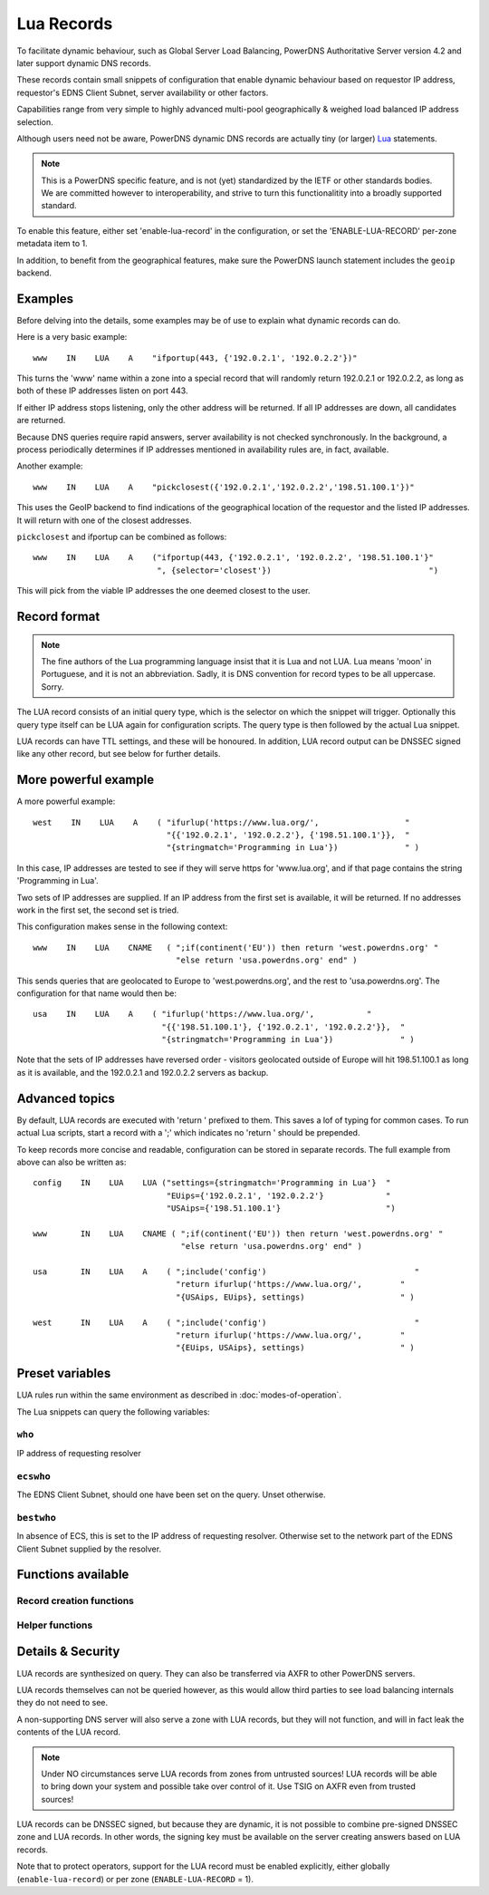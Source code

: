 Lua Records
===========

To facilitate dynamic behaviour, such as Global Server Load Balancing,
PowerDNS Authoritative Server version 4.2 and later support dynamic DNS
records.

These records contain small snippets of configuration that enable dynamic
behaviour based on requestor IP address, requestor's EDNS Client Subnet,
server availability or other factors.

Capabilities range from very simple to highly advanced multi-pool
geographically & weighed load balanced IP address selection.

Although users need not be aware, PowerDNS dynamic DNS records are actually
tiny (or larger) `Lua <https://www.lua.org>`_ statements. 

.. note::
  This is a PowerDNS specific feature, and is not (yet) standardized by the
  IETF or other standards bodies. We are committed however to
  interoperability, and strive to turn this functionalitity into a broadly
  supported standard.

To enable this feature, either set 'enable-lua-record' in the configuration,
or set the 'ENABLE-LUA-RECORD' per-zone metadata item to 1.  

In addition, to benefit from the geographical features, make sure the PowerDNS
launch statement includes the ``geoip`` backend.

Examples
--------

Before delving into the details, some examples may be of use to explain what
dynamic records can do.

Here is a very basic example::

     www    IN    LUA    A    "ifportup(443, {'192.0.2.1', '192.0.2.2'})"

This turns the 'www' name within a zone into a special record that will
randomly return 192.0.2.1 or 192.0.2.2, as long as both of these IP
addresses listen on port 443. 

If either IP address stops listening, only the other address will be
returned. If all IP addresses are down, all candidates are returned.

Because DNS queries require rapid answers, server availability is not checked
synchronously. In the background, a process periodically determines if IP
addresses mentioned in availability rules are, in fact, available.

Another example::
  
    www    IN    LUA    A    "pickclosest({'192.0.2.1','192.0.2.2','198.51.100.1'})"

This uses the GeoIP backend to find indications of the geographical location of
the requestor and the listed IP addresses. It will return with one of the closest
addresses.

``pickclosest`` and ifportup can be combined as follows::

  www    IN    LUA    A    ("ifportup(443, {'192.0.2.1', '192.0.2.2', '198.51.100.1'}"
                            ", {selector='closest'})                                 ")

This will pick from the viable IP addresses the one deemed closest to the user.                         

Record format
-------------
.. note::
  The fine authors of the Lua programming language insist that it is Lua and
  not LUA. Lua means 'moon' in Portuguese, and it is not an abbreviation.
  Sadly, it is DNS convention for record types to be all uppercase. Sorry. 

The LUA record consists of an initial query type, which is the selector on
which the snippet will trigger. Optionally this query type itself can be LUA
again for configuration scripts. The query type is then followed by the
actual Lua snippet.

LUA records can have TTL settings, and these will be honoured. In addition,
LUA record output can be DNSSEC signed like any other record, but see below
for further details.

More powerful example
---------------------

A more powerful example::

    west    IN    LUA    A    ( "ifurlup('https://www.lua.org/',                  "
                                "{{'192.0.2.1', '192.0.2.2'}, {'198.51.100.1'}},  "
                                "{stringmatch='Programming in Lua'})              " )

In this case, IP addresses are tested to see if they will serve
https for 'www.lua.org', and if that page contains the string 'Programming
in Lua'.

Two sets of IP addresses are supplied.  If an IP address from the first set
is available, it will be returned. If no addresses work in the first set,
the second set is tried.

This configuration makes sense in the following context::

    www    IN    LUA    CNAME   ( ";if(continent('EU')) then return 'west.powerdns.org' "
                                  "else return 'usa.powerdns.org' end" )


This sends queries that are geolocated to Europe to 'west.powerdns.org', and
the rest to 'usa.powerdns.org'. The configuration for that name would then
be::

    usa    IN    LUA    A    ( "ifurlup('https://www.lua.org/',           "
                               "{{'198.51.100.1'}, {'192.0.2.1', '192.0.2.2'}},  "
                               "{stringmatch='Programming in Lua'})              " )

Note that the sets of IP addresses have reversed order - visitors geolocated
outside of Europe will hit 198.51.100.1 as long as it is available, and the
192.0.2.1 and 192.0.2.2 servers as backup.

Advanced topics
---------------
By default, LUA records are executed with 'return ' prefixed to them. This saves
a lof of typing for common cases. To run actual Lua scripts, start a record with a ';'
which indicates no 'return ' should be prepended.

To keep records more concise and readable, configuration can be stored in
separate records. The full example from above can also be written as::

    config    IN    LUA    LUA ("settings={stringmatch='Programming in Lua'}  "
                                "EUips={'192.0.2.1', '192.0.2.2'}             "
                                "USAips={'198.51.100.1'}                      ")

    www       IN    LUA    CNAME ( ";if(continent('EU')) then return 'west.powerdns.org' "
                                   "else return 'usa.powerdns.org' end" )

    usa       IN    LUA    A    ( ";include('config')                               "
                                  "return ifurlup('https://www.lua.org/',        "
                                  "{USAips, EUips}, settings)                    " )

    west      IN    LUA    A    ( ";include('config')                               "
                                  "return ifurlup('https://www.lua.org/',        "
                                  "{EUips, USAips}, settings)                    " )



Preset variables
----------------

LUA rules run within the same environment as described in
:doc:`modes-of-operation`.

The Lua snippets can query the following variables:

``who``
~~~~~~~
IP address of requesting resolver


``ecswho``
~~~~~~~~~~~
The EDNS Client Subnet, should one have been set on the query. Unset
otherwise.

``bestwho``
~~~~~~~~~~~~
In absence of ECS, this is set to the IP address of requesting resolver.
Otherwise set to the network part of the EDNS Client Subnet supplied by the
resolver.

Functions available
-------------------

Record creation functions
~~~~~~~~~~~~~~~~~~~~~~~~~

.. function:: ifportup(portnum, addresses[, options])

  Simplistic test to see if an IP address listens on a certain port. Note that
  both IPv4 and IPv6 addresses can be tested, but that it is an error to list
  IPv4 addresses on an AAAA record, or IPv6 addresses on an A record.

  Will return a single IP address from the set of available IP addresses. If
  no IP address is available, will return a random element of the set of
  addresses suppplied for testing.

  :param int portnum: The port number to test connections to.
  :param {str} addresses: The list of IP addresses to check connectivity for.
  :param options: Table of options for this specific check, see below.

  Various options can be set in the ``options`` parameter:

  - ``selector``: used to pick the IP address from list of viable candidates. Choices include 'closest', 'random', 'hashed'.
  - ``source``: Source IP address to check from


.. function:: ifurlup(url, addresses[, options])

  More sophisticated test that attempts an actual http(s) connection to
  ``url``. In addition, multiple groups of IP addresses can be supplied. The
  first set with a working (available) IP address is used.

  If all addresses are down, as usual, a random element from all sets is
  returned.

  :param string url: The url to retrieve.
  :param addresses: List of lists of IP addresses to check the URL on.
  :param options: Table of options for this specific check, see below.

  Various options can be set in the ``options`` parameter:

  - ``selector``: used to pick the IP address from list of viable candidates. Choices include 'closest', 'random', 'hashed'.
  - ``source``: Source IP address to check from
  - ``stringmatch``: check ``url`` for this string, only declare 'up' if found

  An example of IP address sets:

  .. code-block:: lua

    ifurlup("example.com", { {"192.0.2.20", "203.0.113.4"}, {"203.0.113.2"} })

.. function:: pickrandom(addresses)

  Returns a random IP address from the list supplied.

  :param addresses: A list of strings with the possible IP addresses.

.. function:: pickclosest(addresses)

  Returns IP address deemed closest to the ``bestwho`` IP address.

  :param addresses: A list of strings with the possible IP addresses.

.. function:: latlon()

  Returns text listing fractional latitude/longitude associated with the ``bestwho`` IP address.

.. function:: latlonloc()

  Returns text in LOC record format listing latitude/longitude associated with the ``bestwho`` IP address.

.. function:: closestMagic()

  Suitable for use as a wildcard LUA A record. Will parse the query name which should be in format::

    192-0-2-1.192-0-2-2.198-51-100-1.magic.v4.powerdns.org

  It will then resolve to an A record with the IP address closest to ``bestwho`` from the list
  of supplied addresses.

  In the ``magic.v4.powerdns.org`` this looks like::

    *.magic.v4.powerdns.org    IN    LUA    A    "closestMagic()"


  In another zone, a record is then present like this::

    www-balanced.powerdns.org    IN    CNAME    192-0-2-1.192-0-2-2.198-51-100-1.magic.v4.powerdns.org

  This effectively opens up your server to being a 'geographical load balancer as a service'.

  Performs no uptime checking.

.. function:: view(pairs)

  Shorthand function to implement 'views' for all record types.

  :param pairs: A list of netmask/result pairs.

  An example::

      view.v4.powerdns.org    IN    LUA    A ("view({                                  "
                                              "{ {'192.168.0.0/16'}, {'192.168.1.54'}},"
                                              "{ {'0.0.0.0/0'}, {'192.0.2.1'}}         "
                                              " }) " )

  This will return IP address 192.168.1.54 for queries coming from
  192.168.0.0/16, and 192.0.2.1 for all other queries.

  This function also works for CNAME or TXT records.

.. function:: pickwhashed(weightparams)

  Based on the hash of ``bestwho``, returns an IP address from the list
  supplied, as weighted by the various ``weight`` parameters.
  Performs no uptime checking.

  :param weightparams: table of weight, IP addresses.

  Because of the hash, the same client keeps getting the same answer, but
  given sufficient clients, the load is still spread according to the weight
  factors.

  An example::

    mydomain.example.com    IN    LUA    A ("pickwhashed({                             "
                                            "        {15,  "192.0.2.1"},               "
                                            "        {100, "198.51.100.5"}             "
                                            "})                                        ")


.. function:: pickwrandom(weightparams)

  Returns a random IP address from the list supplied, as weighted by the
  various ``weight`` parameters. Performs no uptime checking.

  :param weightparams: table of weight, IP addresses.

  See :func:`pickwhashed` for an example.

Helper functions
~~~~~~~~~~~~~~~~

.. function:: asnum(number)
              asnum(numbers)

  Returns true if the ``bestwho`` IP address is determined to be from
  any of the listed AS numbers.

  :param int number: An AS number
  :param [int] numbers: A list of AS numbers

.. function:: country(country)
              country(countries)

  Returns true if the ``bestwho`` IP address of the client is within the
  two letter ISO country code passed, as described in :doc:`backends/geoip`.

  :param string country: A country code like "NL"
  :param [string] countries: A list of country codes

.. function:: continent(continent)
              continent(continents)

  Returns true if the ``bestwho`` IP address of the client is within the
  continent passed, as described in :doc:`backends/geoip`.

  :param string continent: A continent code like "EU"
  :param [string] continents: A list of continent codes

.. function:: netmask(netmasks)

  Returns true if ``bestwho`` is within any of the listed subnets.

  :param [string] netmasks: The list of IP addresses to check against

Details & Security
------------------
LUA records are synthesized on query. They can also be transferred via AXFR
to other PowerDNS servers.

LUA records themselves can not be queried however, as this would allow third parties to see load balancing internals
they do not need to see.

A non-supporting DNS server will also serve a zone with LUA records, but
they will not function, and will in fact leak the contents of the LUA record.

.. note::
  Under NO circumstances serve LUA records from zones from untrusted sources! 
  LUA records will be able to bring down your system and possible take over
  control of it. Use TSIG on AXFR even from trusted sources!

LUA records can be DNSSEC signed, but because they are dynamic, it is not
possible to combine pre-signed DNSSEC zone and LUA records. In other words,
the signing key must be available on the server creating answers based on
LUA records.

Note that to protect operators, support for the LUA record must be enabled
explicitly, either globally (``enable-lua-record``) or per zone
(``ENABLE-LUA-RECORD`` = 1).
